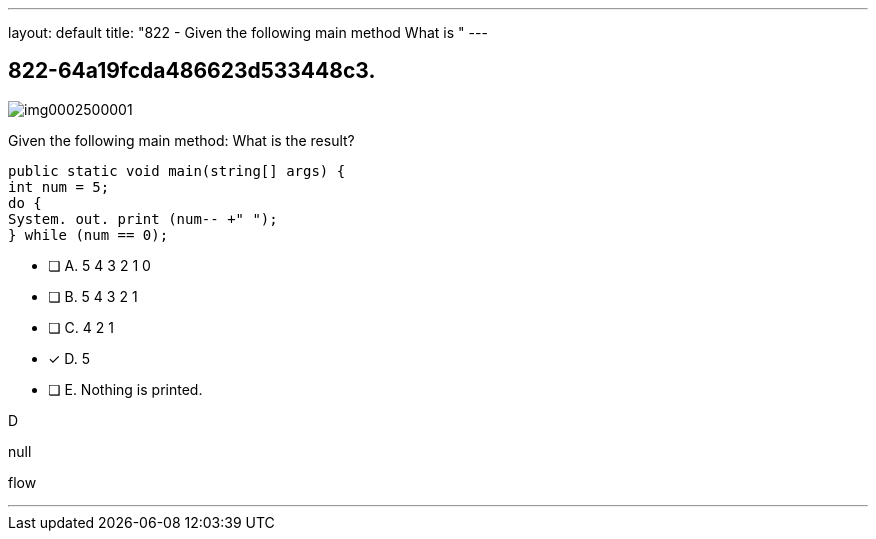 ---
layout: default 
title: "822 - Given the following main method What is "
---


[.question]
== 822-64a19fcda486623d533448c3.



[.image]
--

image::https://eaeastus2.blob.core.windows.net/optimizedimages/static/images/Java-SE-8-Programmer/question/img0002500001.png[]

--


****

[.query]
--
Given the following main method:
What is the result?


[source,java]
----
public static void main(string[] args) {
int num = 5;
do {
System. out. print (num-- +" ");
} while (num == 0);
----


--

[.list]
--
* [ ] A. 5 4 3 2 1 0
* [ ] B. 5 4 3 2 1
* [ ] C. 4 2 1
* [*] D. 5
* [ ] E. Nothing is printed.

--
****

[.answer]
D

[.explanation]
--
null
--

[.ka]
flow

'''


